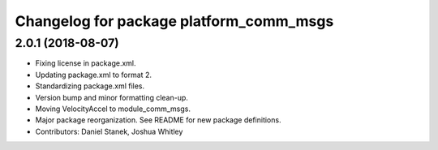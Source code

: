 ^^^^^^^^^^^^^^^^^^^^^^^^^^^^^^^^^^^^^^^^
Changelog for package platform_comm_msgs
^^^^^^^^^^^^^^^^^^^^^^^^^^^^^^^^^^^^^^^^

2.0.1 (2018-08-07)
------------------
* Fixing license in package.xml.
* Updating package.xml to format 2.
* Standardizing package.xml files.
* Version bump and minor formatting clean-up.
* Moving VelocityAccel to module_comm_msgs.
* Major package reorganization. See README for new package definitions.
* Contributors: Daniel Stanek, Joshua Whitley
